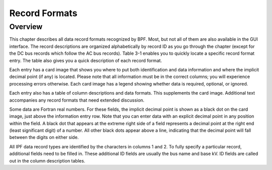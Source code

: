 **************
Record Formats
**************

Overview
========
This chapter describes all data record formats recognized by BPF. Most, but not all of them are also available in the GUI interface. The record descriptions are organized alphabetically by record ID as you go through the chapter (except for the DC bus records which follow the AC bus records). Table 3-1 enables you to quickly locate a specific record format entry. The table also gives you a quick description of each record format.

Each entry has a card image that shows you where to put both identification and data information and where the implicit decimal point (if any) is located. Please note that all information must be in the correct columns; you will experience processing errors otherwise. Each card image has a legend showing whether data is required, optional, or ignored.

Each entry also has a table of column descriptions and data formats. This supplements the card image. Additional text accompanies any record formats that need extended discussion.

Some data are Fortran real numbers. For these fields, the implicit decimal point is shown as a black dot on the card image, just above the information entry row. Note that you can enter data with an explicit decimal point in any position within the field. A black dot that appears at the extreme right side of a field represents a decimal point at the right end (least significant digit) of a number. All other black dots appear above a line, indicating that the decimal point will fall between the digits on either side.

All IPF data record types are identified by the characters in columns 1 and 2. To fully specify a particular record, additional fields need to be filled in. These additional ID fields are usually the bus name and base kV. ID fields are called out in the column description tables.